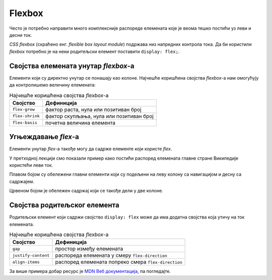 Flexbox
=======

Често је потребно направити много комплексније распореде елемената које је веома тешко постићи уз леви и десни ток.

*CSS flexbox* (скраћено енг. *flexible box layout module*) подржава низ напредних контрола тока. Да би користили *flexbox* потребно је на неки родитељски елемент поставити ``display: flex;``.

.. petlja-editor:: css_flex_columns

    style.css
    .flex {
        display: flex;
        border: 1px solid red;
    }
    .kolona {
        border: 1px solid grey;
    }
    ~~~
    index.html
    <!doctype html>
    <html>
    <head>
        <meta charset="utf-8"/>
        <link rel="stylesheet" href="style.css"/>
    </head>
    <body>
        <div class="flex">
            <div class="kolona">
                Kolona 1
            </div>
            <div class="kolona">
                Kolona 2
            </div>
            <div class="kolona">
                Kolona 3
            </div>
            <div class="kolona">
                Kolona 4
            </div>
        </div>
    </body>
    </html>

.. questionnote::

    Пробајте да у примеру обришете ``display: flex;``. Који је резултат без тог својства?

Својства елемената унутар *flexbox*-а
-------------------------------------

Елементи који су директно унутар се понашају као колоне. Најчешће коришћена својства *flexbox*-a нам омогућују да контролишемо величину елемената:

.. table:: Најчешће коришћена својства *flexbox*-а

    =============== =================
    Својство        Дефиниција
    =============== =================
    ``flex-grow``   фактор раста, нула или позитиван број
    ``flex-shrink`` фактор скупљања, нула или позитиван број
    ``flex-basis``  почетна величина елемента
    =============== =================

.. infonote::

    Својство ``flex`` је скраћеница којом се могу задати сва 3 својства у формату ``flex: <flex-grow> <flex-shrink> <flex-basis>;`` нпр. ``flex: 1 1 auto``.

.. questionnote::

    Вратите се на претходни пример и пробајте неке од следећих вежби:

    #. Додајте ``flex: 1 1 auto`` свим колонама. Који је резултат?
    #. У *HTML*-у додајте првој колони ``style="flex-grow: 2"``. Који је резултат?
    #. У *HTML*-у додајте последњој колони ``style="flex-basis: 300px``. Који је резултат?

Угњеждавање *flex*-а
--------------------

Елементи унутар *flex*-а такође могу да садрже елементе који користе *flex*.

У претходној лекцији смо показали пример како постићи распоред елемената главне стране Википедије користећи леви ток.

Плавом бојом су обележени главни елементи који су подељени на леву колону са навигацијом и десну са садржајем.

Црвеном бојом је обележен садржај који се такође дели у две колоне.

.. petlja-editor:: css_wiki_flex

    style.css
    .flex {
        display: flex;
        gap: 10px;
    }
    .kolona {
        flex: 1 1 auto;
    }
    .leva-kolona {
        flex: 0 0 200px;
    }
    .plavi {
        border: 1px solid blue;
    }
    .crveni {
        border: 1px solid red;
    }
    ~~~
    index.html
    <!doctype html>
    <html>
    <head>
        <link rel="stylesheet" href="style.css"/>
    </head>
    <body>
        <div class="flex plavi">
            <div class="leva-kolona plavi">
                <header>Википедија – слободна енциклопедија</heading>
                <nav>Линкови за навигацију</nav>
            </div>
            <div class="kolona plavi">
                <nav>Линкови за навигацију на врху</nav>
                <div>Картице и претрага сајта</div>
                <div>Добродошли</div>
                <div class="flex crveni">
                    <div class="kolona crveni">Случајни чланци</div>
                    <div class="kolona crveni">Недавни догађаји</div>
                </div>
            </div>
        </div>
    </body>
    </html>

Својства родитељског елемента
-----------------------------

Родитељски елемент који садржи својство ``display: flex`` може да има додатна својства која утичу на ток елемената.

.. table:: Најчешће коришћена својства *flexbox*-а

    =================== ====================
    Својство             Дефиниција
    =================== ====================
    ``gap``             простор између елемената
    ``justify-content`` распореда елемената у смеру ``flex-direction``
    ``align-items``     распоред елемената попреко смера ``flex-direction``
    =================== ====================

.. petlja-editor:: css_flex_parent

    style.css
    .flex {
        display: flex;
    }
    .leva {
        border: 1px solid red;
        width: 100px;
    }
    .desna {
        border: 1px solid blue;
        width: 100px;
    }
    ~~~
    index.html
    <!doctype html>
    <html>
    <head>
        <meta charset="utf-8"/>
        <link rel="stylesheet" href="style.css"/>
    </head>
    <body>
        <div class="flex">
            <div class="leva">
                Лева колона у два реда.
            </div>
            <div class="desna">
                Десна колона
            </div>
        </div>
    </body>
    </html>

.. questionnote::

    Пробајте следеће вежбе да откријете понашање атрибута:

    #. Испробајте својство ``justify-content`` на елементу ``.flex`` са вредностима: ``space-between``, ``space-around``, ``flex-end``. Који су резултати?
    #. Испробајте својство ``align-items`` на елементу ``.flex`` са вредностима: ``center``, ``flex-start``, ``flex-end``. Који су резултати?`

За више примера добар ресурс је `MDN Веб документација  <https://developer.mozilla.org/en-US/docs/Web/CSS/flex>`_, па погледајте.
